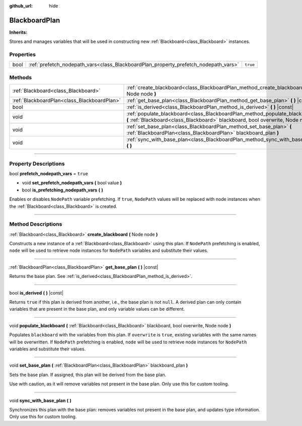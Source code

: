 :github_url: hide

.. DO NOT EDIT THIS FILE!!!
.. Generated automatically from Godot engine sources.
.. Generator: https://github.com/godotengine/godot/tree/4.2/doc/tools/make_rst.py.
.. XML source: https://github.com/godotengine/godot/tree/4.2/modules/limboai/doc_classes/BlackboardPlan.xml.

.. _class_BlackboardPlan:

BlackboardPlan
==============

**Inherits:** 

Stores and manages variables that will be used in constructing new :ref:`Blackboard<class_Blackboard>` instances.

.. rst-class:: classref-reftable-group

Properties
----------

.. table::
   :widths: auto

   +------+-------------------------------------------------------------------------------------+----------+
   | bool | :ref:`prefetch_nodepath_vars<class_BlackboardPlan_property_prefetch_nodepath_vars>` | ``true`` |
   +------+-------------------------------------------------------------------------------------+----------+

.. rst-class:: classref-reftable-group

Methods
-------

.. table::
   :widths: auto

   +---------------------------------------------+-------------------------------------------------------------------------------------------------------------------------------------------------------------------+
   | :ref:`Blackboard<class_Blackboard>`         | :ref:`create_blackboard<class_BlackboardPlan_method_create_blackboard>` **(** Node node **)**                                                                     |
   +---------------------------------------------+-------------------------------------------------------------------------------------------------------------------------------------------------------------------+
   | :ref:`BlackboardPlan<class_BlackboardPlan>` | :ref:`get_base_plan<class_BlackboardPlan_method_get_base_plan>` **(** **)** |const|                                                                               |
   +---------------------------------------------+-------------------------------------------------------------------------------------------------------------------------------------------------------------------+
   | bool                                        | :ref:`is_derived<class_BlackboardPlan_method_is_derived>` **(** **)** |const|                                                                                     |
   +---------------------------------------------+-------------------------------------------------------------------------------------------------------------------------------------------------------------------+
   | void                                        | :ref:`populate_blackboard<class_BlackboardPlan_method_populate_blackboard>` **(** :ref:`Blackboard<class_Blackboard>` blackboard, bool overwrite, Node node **)** |
   +---------------------------------------------+-------------------------------------------------------------------------------------------------------------------------------------------------------------------+
   | void                                        | :ref:`set_base_plan<class_BlackboardPlan_method_set_base_plan>` **(** :ref:`BlackboardPlan<class_BlackboardPlan>` blackboard_plan **)**                           |
   +---------------------------------------------+-------------------------------------------------------------------------------------------------------------------------------------------------------------------+
   | void                                        | :ref:`sync_with_base_plan<class_BlackboardPlan_method_sync_with_base_plan>` **(** **)**                                                                           |
   +---------------------------------------------+-------------------------------------------------------------------------------------------------------------------------------------------------------------------+

.. rst-class:: classref-section-separator

----

.. rst-class:: classref-descriptions-group

Property Descriptions
---------------------

.. _class_BlackboardPlan_property_prefetch_nodepath_vars:

.. rst-class:: classref-property

bool **prefetch_nodepath_vars** = ``true``

.. rst-class:: classref-property-setget

- void **set_prefetch_nodepath_vars** **(** bool value **)**
- bool **is_prefetching_nodepath_vars** **(** **)**

Enables or disables ``NodePath`` variable prefetching. If ``true``, ``NodePath`` values will be replaced with node instances when the :ref:`Blackboard<class_Blackboard>` is created.

.. rst-class:: classref-section-separator

----

.. rst-class:: classref-descriptions-group

Method Descriptions
-------------------

.. _class_BlackboardPlan_method_create_blackboard:

.. rst-class:: classref-method

:ref:`Blackboard<class_Blackboard>` **create_blackboard** **(** Node node **)**

Constructs a new instance of a :ref:`Blackboard<class_Blackboard>` using this plan. If ``NodePath`` prefetching is enabled, ``node`` will be used to retrieve node instances for ``NodePath`` variables and substitute their values.

.. rst-class:: classref-item-separator

----

.. _class_BlackboardPlan_method_get_base_plan:

.. rst-class:: classref-method

:ref:`BlackboardPlan<class_BlackboardPlan>` **get_base_plan** **(** **)** |const|

Returns the base plan. See :ref:`is_derived<class_BlackboardPlan_method_is_derived>`.

.. rst-class:: classref-item-separator

----

.. _class_BlackboardPlan_method_is_derived:

.. rst-class:: classref-method

bool **is_derived** **(** **)** |const|

Returns ``true`` if this plan is derived from another, i.e., the base plan is not ``null``. A derived plan can only contain variables that are present in the base plan, and only variable values can be different.

.. rst-class:: classref-item-separator

----

.. _class_BlackboardPlan_method_populate_blackboard:

.. rst-class:: classref-method

void **populate_blackboard** **(** :ref:`Blackboard<class_Blackboard>` blackboard, bool overwrite, Node node **)**

Populates ``blackboard`` with the variables from this plan. If ``overwrite`` is ``true``, existing variables with the same names will be overwritten. If ``NodePath`` prefetching is enabled, ``node`` will be used to retrieve node instances for ``NodePath`` variables and substitute their values.

.. rst-class:: classref-item-separator

----

.. _class_BlackboardPlan_method_set_base_plan:

.. rst-class:: classref-method

void **set_base_plan** **(** :ref:`BlackboardPlan<class_BlackboardPlan>` blackboard_plan **)**

Sets the base plan. If assigned, this plan will be derived from the base plan.

Use with caution, as it will remove variables not present in the base plan. Only use this for custom tooling.

.. rst-class:: classref-item-separator

----

.. _class_BlackboardPlan_method_sync_with_base_plan:

.. rst-class:: classref-method

void **sync_with_base_plan** **(** **)**

Synchronizes this plan with the base plan: removes variables not present in the base plan, and updates type information. Only use this for custom tooling.

.. |virtual| replace:: :abbr:`virtual (This method should typically be overridden by the user to have any effect.)`
.. |const| replace:: :abbr:`const (This method has no side effects. It doesn't modify any of the instance's member variables.)`
.. |vararg| replace:: :abbr:`vararg (This method accepts any number of arguments after the ones described here.)`
.. |constructor| replace:: :abbr:`constructor (This method is used to construct a type.)`
.. |static| replace:: :abbr:`static (This method doesn't need an instance to be called, so it can be called directly using the class name.)`
.. |operator| replace:: :abbr:`operator (This method describes a valid operator to use with this type as left-hand operand.)`
.. |bitfield| replace:: :abbr:`BitField (This value is an integer composed as a bitmask of the following flags.)`
